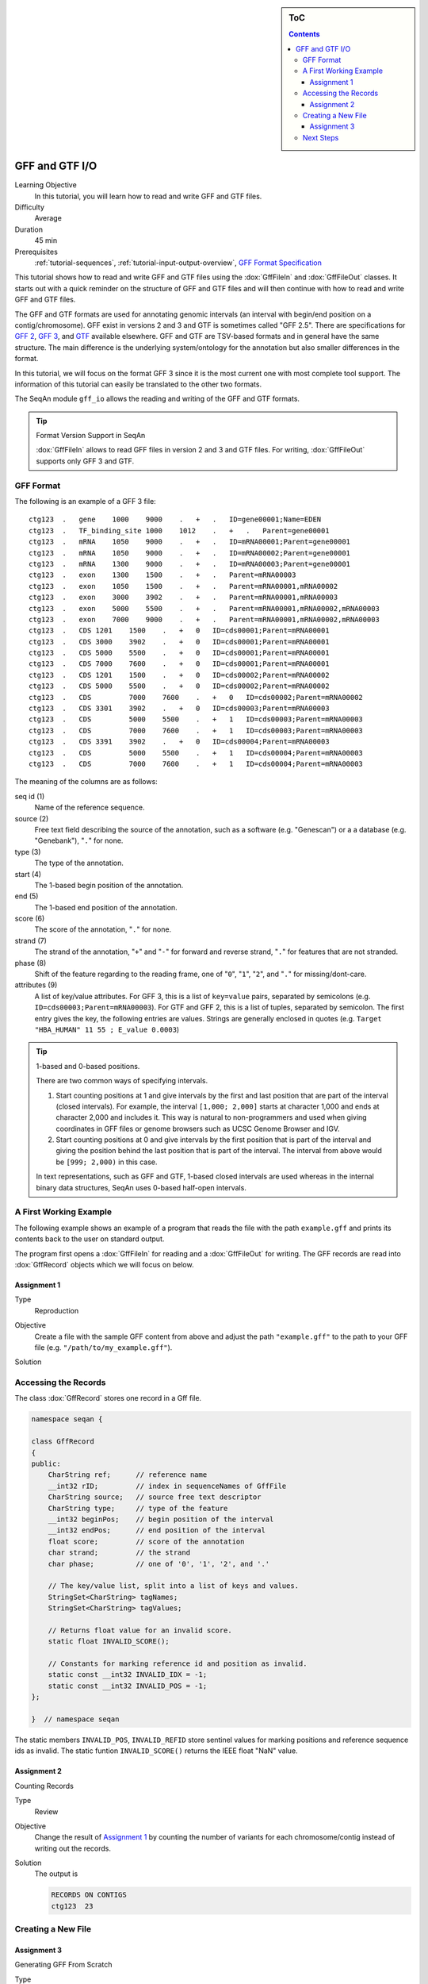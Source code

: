 .. sidebar:: ToC

   .. contents::


.. _tutorial-gff-and-gtf-io:

GFF and GTF I/O
===============

Learning Objective
  In this tutorial, you will learn how to read and write GFF and GTF files.

Difficulty
  Average

Duration
 45 min

Prerequisites
  :ref:`tutorial-sequences`, :ref:`tutorial-input-output-overview`, `GFF Format Specification <http://genome.ucsc.edu/FAQ/FAQformat.html#format3>`_

This tutorial shows how to read and write GFF and GTF files using the :dox:`GffFileIn` and :dox:`GffFileOut` classes.
It starts out with a quick reminder on the structure of GFF and GTF files and will then continue with how to read and write GFF and GTF files.

The GFF and GTF formats are used for annotating genomic intervals (an interval with begin/end position on a contig/chromosome).
GFF exist in versions 2 and 3 and GTF is sometimes called "GFF 2.5".
There are specifications for `GFF 2 <http://www.sanger.ac.uk/resources/software/gff/spec.html>`_, `GFF 3 <http://www.sequenceontology.org/gff3.shtml>`_, and `GTF <http://mblab.wustl.edu/GTF22.html>`_ available elsewhere.
GFF and GTF are TSV-based formats and in general have the same structure.
The main difference is the underlying system/ontology for the annotation but also smaller differences in the format.

In this tutorial, we will focus on the format GFF 3 since it is the most current one with most complete tool support.
The information of this tutorial can easily be translated to the other two formats.

The SeqAn module ``gff_io`` allows the reading and writing of the GFF and GTF formats.

.. tip::

    Format Version Support in SeqAn

    :dox:`GffFileIn` allows to read GFF files in version 2 and 3 and GTF files.
    For writing, :dox:`GffFileOut` supports only GFF 3 and GTF.

GFF Format
----------

The following is an example of a GFF 3 file:

::

    ctg123  .   gene    1000    9000    .   +   .   ID=gene00001;Name=EDEN
    ctg123  .   TF_binding_site 1000    1012    .   +   .   Parent=gene00001
    ctg123  .   mRNA    1050    9000    .   +   .   ID=mRNA00001;Parent=gene00001
    ctg123  .   mRNA    1050    9000    .   +   .   ID=mRNA00002;Parent=gene00001
    ctg123  .   mRNA    1300    9000    .   +   .   ID=mRNA00003;Parent=gene00001
    ctg123  .   exon    1300    1500    .   +   .   Parent=mRNA00003
    ctg123  .   exon    1050    1500    .   +   .   Parent=mRNA00001,mRNA00002
    ctg123  .   exon    3000    3902    .   +   .   Parent=mRNA00001,mRNA00003
    ctg123  .   exon    5000    5500    .   +   .   Parent=mRNA00001,mRNA00002,mRNA00003
    ctg123  .   exon    7000    9000    .   +   .   Parent=mRNA00001,mRNA00002,mRNA00003
    ctg123  .   CDS 1201    1500    .   +   0   ID=cds00001;Parent=mRNA00001
    ctg123  .   CDS 3000    3902    .   +   0   ID=cds00001;Parent=mRNA00001
    ctg123  .   CDS 5000    5500    .   +   0   ID=cds00001;Parent=mRNA00001
    ctg123  .   CDS 7000    7600    .   +   0   ID=cds00001;Parent=mRNA00001
    ctg123  .   CDS 1201    1500    .   +   0   ID=cds00002;Parent=mRNA00002
    ctg123  .   CDS 5000    5500    .   +   0   ID=cds00002;Parent=mRNA00002
    ctg123  .   CDS         7000    7600    .   +   0   ID=cds00002;Parent=mRNA00002
    ctg123  .   CDS 3301    3902    .   +   0   ID=cds00003;Parent=mRNA00003
    ctg123  .   CDS         5000    5500    .   +   1   ID=cds00003;Parent=mRNA00003
    ctg123  .   CDS         7000    7600    .   +   1   ID=cds00003;Parent=mRNA00003
    ctg123  .   CDS 3391    3902    .   +   0   ID=cds00004;Parent=mRNA00003
    ctg123  .   CDS         5000    5500    .   +   1   ID=cds00004;Parent=mRNA00003
    ctg123  .   CDS         7000    7600    .   +   1   ID=cds00004;Parent=mRNA00003

The meaning of the columns are as follows:

seq id (1)
  Name of the reference sequence.

source (2)
  Free text field describing the source of the annotation, such as a software (e.g. "Genescan") or a a database (e.g. "Genebank"), "``.``" for none.

type (3)
  The type of the annotation.

start (4)
  The 1-based begin position of the annotation.

end (5)
  The 1-based end position of the annotation.

score (6)
  The score of the annotation, "``.``" for none.

strand (7)
  The strand of the annotation, "``+``" and "``-``" for forward and reverse strand, "``.``" for features that are not stranded.

phase (8)
  Shift of the feature regarding to the reading frame, one of "``0``", "``1``", "``2``", and "``.``" for missing/dont-care.

attributes (9)
  A list of key/value attributes.
  For GFF 3, this is a list of ``key=value`` pairs, separated by semicolons (e.g. ``ID=cds00003;Parent=mRNA00003``).
  For GTF and GFF 2, this is a list of tuples, separated by semicolon.
  The first entry gives the key, the following entries are values.
  Strings are generally enclosed in quotes (e.g. ``Target "HBA_HUMAN" 11 55 ; E_value 0.0003``)

.. tip::

   1-based and 0-based positions.

   There are two common ways of specifying intervals.

   #. Start counting positions at 1 and give intervals by the first and last position that are part of the interval (closed intervals).
      For example, the interval ``[1,000; 2,000]`` starts at character 1,000 and ends at character 2,000 and includes it.
      This way is natural to non-programmers and used when giving coordinates in GFF files or genome browsers such as UCSC Genome Browser and IGV.
   #. Start counting positions at 0 and give intervals by the first position that is part of the interval and giving the position behind the last position that is part of the interval.
      The interval from above would be ``[999; 2,000)`` in this case.

   In text representations, such as GFF and GTF, 1-based closed intervals are used whereas in the internal binary data structures, SeqAn uses 0-based half-open intervals.

A First Working Example
-----------------------

The following example shows an example of a program that reads the file with the path ``example.gff`` and prints its contents back to the user on standard output.

.. includefrags:: demos/tutorial/gff_and_gft_io/example1.cpp

The program first opens a :dox:`GffFileIn` for reading and a :dox:`GffFileOut` for writing.
The GFF records are read into :dox:`GffRecord` objects which we will focus on below.

Assignment 1
""""""""""""

.. container:: assignment

   Type
     Reproduction

   Objective
     Create a file with the sample GFF content from above and adjust the path ``"example.gff"`` to the path to your GFF file (e.g. ``"/path/to/my_example.gff"``).

   Solution
      .. container:: foldable

         .. includefrags:: demos/tutorial/gff_and_gft_io/solution1.cpp


Accessing the Records
---------------------

The class :dox:`GffRecord` stores one record in a Gff file.

.. code-block:: cpp

   namespace seqan {

   class GffRecord
   {
   public:
       CharString ref;      // reference name
       __int32 rID;         // index in sequenceNames of GffFile
       CharString source;   // source free text descriptor
       CharString type;     // type of the feature
       __int32 beginPos;    // begin position of the interval
       __int32 endPos;      // end position of the interval
       float score;         // score of the annotation
       char strand;         // the strand
       char phase;          // one of '0', '1', '2', and '.'

       // The key/value list, split into a list of keys and values.
       StringSet<CharString> tagNames;
       StringSet<CharString> tagValues;

       // Returns float value for an invalid score.
       static float INVALID_SCORE();

       // Constants for marking reference id and position as invalid.
       static const __int32 INVALID_IDX = -1;
       static const __int32 INVALID_POS = -1;
   };

   }  // namespace seqan

The static members ``INVALID_POS``, ``INVALID_REFID`` store sentinel values for marking positions and reference sequence ids as invalid.
The static funtion ``INVALID_SCORE()`` returns the IEEE float "NaN" value.

Assignment 2
""""""""""""

.. container:: assignment

   Counting Records

   Type
     Review

   Objective
     Change the result of `Assignment 1`_ by counting the number of variants for each chromosome/contig instead of writing out the records.

   Solution
     .. container:: foldable

        .. includefrags:: demos/tutorial/gff_and_gft_io/solution2.cpp

        The output is

        .. code-block:: console

           RECORDS ON CONTIGS
           ctg123  23

Creating a New File
-------------------

Assignment 3
""""""""""""

.. container:: assignment

   Generating GFF From Scratch

   Type
     Application

   Objective
     Write a program that prints the following GFF file.
     Create ``GffRecord`` objects and write them to a ``GffFileOut`` using ``writeRecord()``.

     .. code-block:: console

        ctg123  .   gene    1000    9000    .   +   .   ID=gene00001;Name=EDEN
        ctg123  .   TF_binding_site 1000    1012    .   +   .   Parent=gene00001

   Solution
     .. container:: foldable

        .. includefrags:: demos/tutorial/gff_and_gft_io/solution3.cpp

Next Steps
----------

* Continue with the :ref:`tutorial`.
